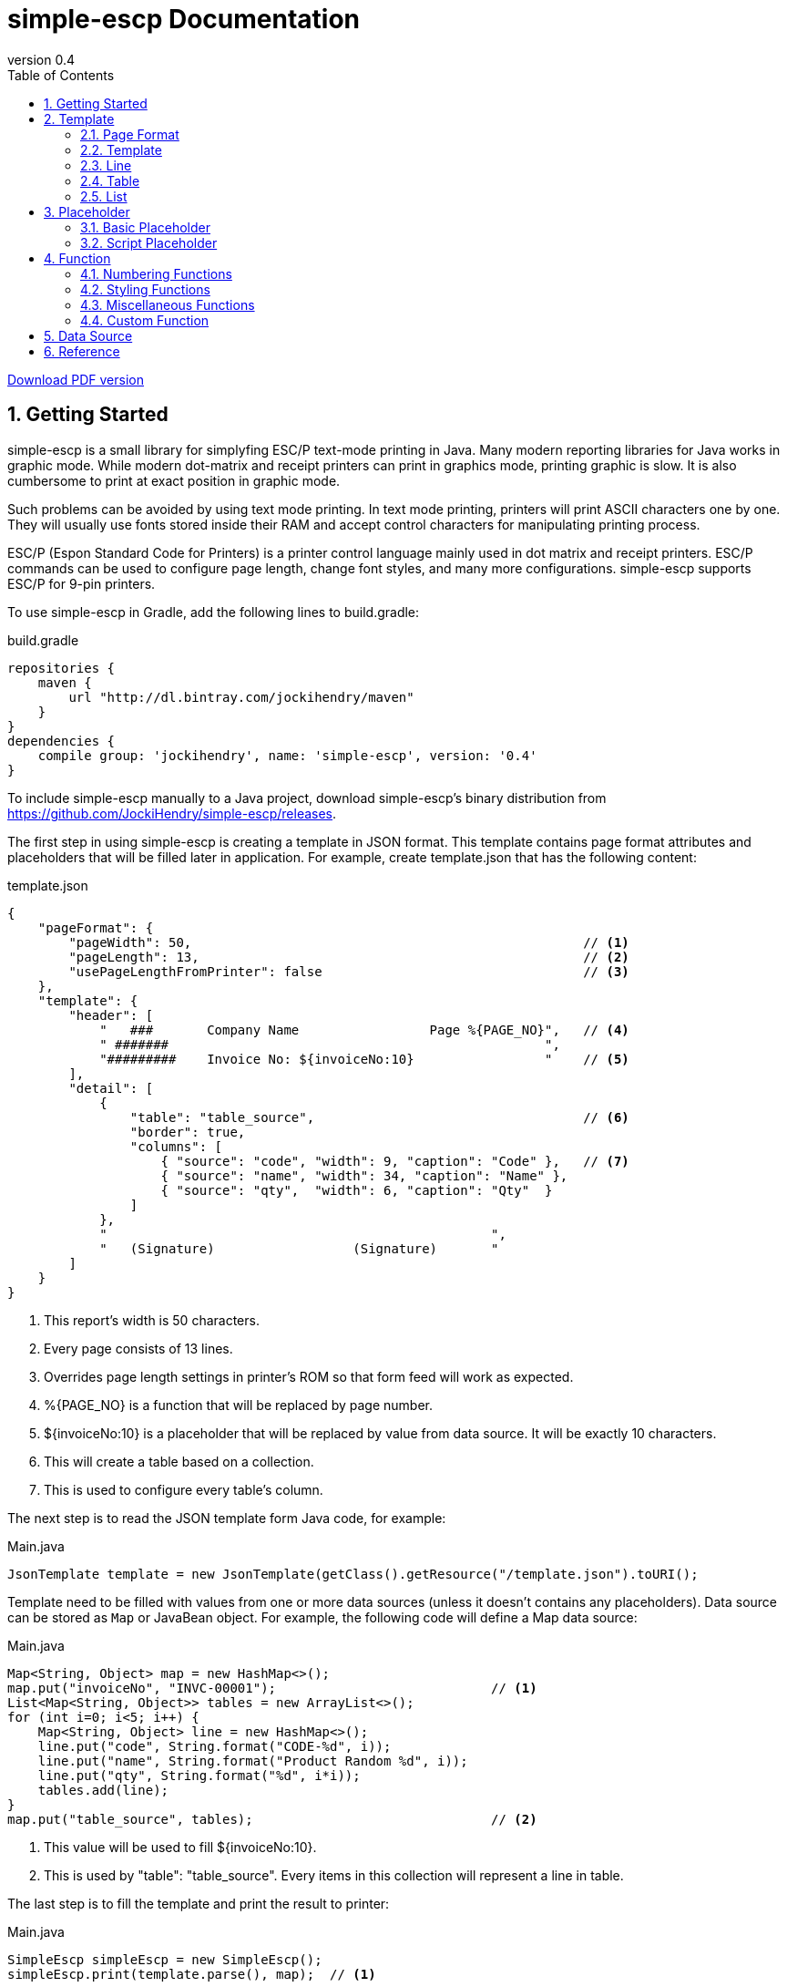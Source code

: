 = simple-escp Documentation
:revnumber: 0.4
:linkcss:
:numbered:
:icons: font
:source-highlighter: coderay
:toc: left

http://jockihendry.github.io/simple-escp/simple-escp-doc.pdf[Download PDF version]

== Getting Started

simple-escp is a small library for simplyfing ESC/P text-mode printing in Java.  Many modern reporting libraries for
Java works in graphic mode.  While modern dot-matrix and receipt printers can print in graphics mode, printing graphic
is slow.  It is also cumbersome to print at exact position in graphic mode.

Such problems can be avoided by using text mode printing.  In text mode printing, printers will print ASCII
characters one by one.  They will usually use fonts stored inside their RAM and accept control characters for
manipulating printing process.

ESC/P (Espon Standard Code for Printers) is a printer control language mainly used in dot matrix and receipt printers.
ESC/P commands can be used to configure page length, change font styles, and many more configurations.
simple-escp supports ESC/P for 9-pin printers.

To use simple-escp in Gradle, add the following lines to +build.gradle+:

[source,groovy]
[subs="verbatim,attributes"]
.build.gradle
----
repositories {
    maven {
        url "http://dl.bintray.com/jockihendry/maven"
    }
}
dependencies {
    compile group: 'jockihendry', name: 'simple-escp', version: '{revnumber}'
}
----

To include simple-escp manually to a Java project, download simple-escp's binary distribution from
https://github.com/JockiHendry/simple-escp/releases.

The first step in using simple-escp is creating a template in JSON format.  This template contains page format
attributes and placeholders that will be filled later in application.  For example, create +template.json+ that has
 the following content:

[source,json]
.template.json
----
{
    "pageFormat": {
        "pageWidth": 50,                                                   // <1>
        "pageLength": 13,                                                  // <2>
        "usePageLengthFromPrinter": false                                  // <3>
    },
    "template": {
        "header": [
            "   ###       Company Name                 Page %{PAGE_NO}",   // <4>
            " #######                                                 ",
            "#########    Invoice No: ${invoiceNo:10}                 "    // <5>
        ],
        "detail": [
            {
                "table": "table_source",                                   // <6>
                "border": true,
                "columns": [
                    { "source": "code", "width": 9, "caption": "Code" },   // <7>
                    { "source": "name", "width": 34, "caption": "Name" },
                    { "source": "qty",  "width": 6, "caption": "Qty"  }
                ]
            },
            "                                                  ",
            "   (Signature)                  (Signature)       "
        ]
    }
}
----
<1> This report's width is 50 characters.
<2> Every page consists of 13 lines.
<3> Overrides page length settings in printer's ROM so that form feed will work as expected.
<4> +%{PAGE_NO}+ is a function that will be replaced by page number.
<5> +${invoiceNo:10}+ is a placeholder that will be replaced by value from data source.  It will be exactly 10 characters.
<6> This will create a table based on a collection.
<7> This is used to configure every table's column.

The next step is to read the JSON template form Java code, for example:

[source,java]
.Main.java
----
JsonTemplate template = new JsonTemplate(getClass().getResource("/template.json").toURI();
----

Template need to be filled with values from one or more data sources (unless it doesn't contains any
placeholders).  Data source can be stored as `Map` or JavaBean object.  For example, the following code
will define a +Map+ data source:

[source,java]
.Main.java
----
Map<String, Object> map = new HashMap<>();
map.put("invoiceNo", "INVC-00001");                            // <1>
List<Map<String, Object>> tables = new ArrayList<>();
for (int i=0; i<5; i++) {
    Map<String, Object> line = new HashMap<>();
    line.put("code", String.format("CODE-%d", i));
    line.put("name", String.format("Product Random %d", i));
    line.put("qty", String.format("%d", i*i));
    tables.add(line);
}
map.put("table_source", tables);                               // <2>
----
<1> This value will be used to fill +${invoiceNo:10}+.
<2> This is used by +"table": "table_source"+.  Every items in this collection will represent a line in table.

The last step is to fill the template and print the result to printer:

[source,java]
.Main.java
----
SimpleEscp simpleEscp = new SimpleEscp();
simpleEscp.print(template.parse(), map);  // <1>
----
<1> Print directly to default printer.

simple-escp has a preview panel that can be used in Swing application to preview the result.  For example, the
following is a complete code that will read a JSON template, fill it with data and displays the result:

[source,java]
.MainFrame.java
----
import simple.escp.Template;
import simple.escp.json.JsonTemplate;
import javax.swing.JFrame;
import java.awt.BorderLayout;
import java.awt.Dimension;
import java.io.IOException;
import java.net.URISyntaxException;
import java.util.ArrayList;
import java.util.HashMap;
import java.util.List;
import java.util.Map;

public class MainFrameTest extends JFrame {

    public MainFrameTest() throws URISyntaxException, IOException {
        super("Preview");

        Template template = new JsonTemplate(Thread.currentThread().
            getContextClassLoader().getResource("report.json").toURI());  // <1>

        Map<String, Object> value = new HashMap<>();                      // <2>
        value.put("invoiceNo", "INVC-00001");
        List<Map<String, Object>> tables = new ArrayList<>();
        for (int i=0; i<5; i++) {
            Map<String, Object> line = new HashMap<>();
            line.put("code", String.format("CODE-%d", i));
            line.put("name", String.format("Product Random %d", i));
            line.put("qty", String.format("%d", i*i));
            tables.add(line);
        }
        value.put("table_source", tables);

        PrintPreviewPane printPreview = new PrintPreviewPane(template,
            value, null);                                                 // <3>
        getContentPane().setLayout(new BorderLayout());
        getContentPane().add(printPreview, BorderLayout.CENTER);          // <4>

        setPreferredSize(new Dimension(500, 500));
        pack();
        setDefaultCloseOperation(JFrame.EXIT_ON_CLOSE);
        setVisible(true);
    }

    public static void main (String[] args) {
        try {
            new MainFrameTest();
        } catch (Exception e) {
            e.printStackTrace();
        }
    }

}
----
<1> Read the JSON template.
<2> Prepare data.
<3> Create a preview panel.
<4> Add the preview panel to this frame.

image::https://cloud.githubusercontent.com/assets/3104399/3528849/699d5c80-0793-11e4-8f92-22299c7eabca.PNG[title="The Preview Panel"]

== Template

JSON template consists of 2 keys: +pageFormat+ and +template+.

=== Page Format

The value of +pageFormat+ must be a JSON object.  The following keys are available for +pageFormat+:

[cols="50,25,25"]
|===
|Key |Value Type |Default Value

|+"autoFormFeed"+
|boolean
|+true+

|+"autoLineFeed"+
|boolean
|+false+

|+"bottomMargin"+
|number
|_undefined_

|+"characterPitch"+
|number, string
|+"10 cpi"+

|+"leftMargin"+
|number
|_undefined_

|+"lineSpacing"+
|string
|+"1/6"+

|+"pageLength"+
|number
|_undefined_

|+"pageWidth"+
|number
|_undefined_

|+"rightMargin"+
|number
|_undefined_

|+"typeface"+
|string
|_undefined_

|+"usePageLengthFromPrinter"+
|boolean
|+true+
|===

Example:

[source,json]
----
{
    "pageFormat": {
        "characterPitch": "5",
        "lineSpacing": "1/8",
        "typeface": "roman"
    }
}
----

Page format can also be created programmatically, for example:

[source,java]
----
PageFormat pageFormat = new PageFormat();
pageFormat.setCharacterPitch("5");
pageFormat.setLineSpacing("1/8");
pageFormat.setTypeface("roman");
----

=== Template

The value of +template+ can be JSON object or JSON array.

If +template+ is a JSON array, every elements of the array is a single line.  The first element of the array is
the first line, the second element is the second line, and so on.  For example, the following +template+ consists of
three lines:

[source,json]
----
{
    "template": ["Line #1", "Line #2", "Line #3"]
}
----

The template above can also be create programmatically by using the following code:

[source,java]
----
Report report = new Report(pageFormat, null, null);
report.append(new TextLine("Line #1"), false);
report.append(new TextLine("Line #2"), false);
report.append(new TextLine("Line #3"), false);
----

If +template+ is a JSON object, every members of the object represents a report section.  The following keys are
 available for +template+:

[cols="30,70"]
|===
|Key | Description

|+"detail"+
|Put the content of the report in this section.

|+"firstPage"+
|This section will be displayed as the first page of the report.

|+"footer"+
|This section will be added at the bottom of every page in +"detail"+ section.

|+"header"+
|This section will be added at the top of every page in +"detail"+ section.

|+"lastPage"+
|This section will be displayed as the last page of the report.
|===

All sections must have a JSON array as value.  Every elements of the array is a single line in that section.  Example:

[source,json]
----
{
    "template": {
        "firstPage": ["First page only."],
        "header": ["Header line #1", "Header line #2"],
        "detail": [
            "First line of detail",
            "Second line of detail"
        ],
        "footer": ["The footer."],
        "lastPage": ["Last page only."]
    }
}
----

The template above can also be create programmatically by using the following code:

[source,java]
----
TextLine[] firstPage = new TextLine[] { new TextLine("First page only.") };
TextLine[] lastPage = new TextLine[] { new TextLine("Last page only.") };
TextLine[] header = new TextLine[] {
    new TextLine("Header line #1"),
    new TextLine("Header line #2")
};
TextLine[] footer = new TextLine[] { new TextLine("The footer.") };
Report report = new Report(pageFormat, header, footer);
report.appendSinglePage(firstPage, true);
report.append(new TextLine("First line of detail"), false);
report.append(new TextLine("Second line of detail"), false);
report.appendSinglePage(lastPage, true);
----

=== Line

+template+ and all sections accept an array that represent lines.  The elements inside this array should be a string or
JSON object.  String will be converted to +TextLine+.  All +TextLine+ may contains placeholders and/or functions.
JSON object will be converted to either +TableLine+ or +ListLine+ depending on their keys.

[TIP]
====
+detail+ section allows mixing multiple +TextLine+, +TableLine+ and +ListLine+ in any position inside the array.
====

=== Table

Table is a JSON object that contains +table+ key.  The value for +table+ is script placeholder that must be evaluated
to +Collection+.  All valid keys for table are:

[cols="1,1,1,3"]
|===
|Key |Value Type |Required| Description

|+"border"+
| boolean
|
|If +true+, simple-escp will add CP437 border to this table. Default value is +false+.

|+"columns"+
| array
|icon:check[role="green"]
| The columns for this table.

|+"table"+
| string
|icon:check[role="green"]
|A script that should return +Collection+ as the content of this table.
|===

Every element in +columns+ array is a JSON object.  The valid keys for this JSON object are:

[cols="1,1,1,3"]
|===
|Key |Value Type | Required | Description

|+"caption"+
|string
|
|The column name.  Default value is the same as value of +"source"+.

|+"source"+
|string
|icon:check[role="green"]
|A script that will be executed for members of Collection to return the value for this column.

|+"width"+
|number
|icon:check[role="green"]
|Width of this column in number of characters.

|+"wrap"+
|boolean
|
|If +true+, value that exceeds column's width will be advanced to next line. Default value is +false+.
|===

Example of table in JSON template:

[source,json]
----
{
    "pageFormat": {
        "pageLength": 10
    },
    "template": [
        "This is a text line",                                          //<1>
        {                                                               //<2>
            "table": "persons",
            "columns": [
                { "source": "firstName", "width": 10, "wrap": true },
                { "source": "lastName", "width": 20 },
                { "source": "nickname", "width": 10 }
            ]
        },
        "This is a text line"                                           //<3>
    ]
}
----
<1> A normal text line that will be displayed before the table.
<2> Table is a JSON object that have +"table"+ as key.
<3> A normal text line that will be displayed after the table.

If table can't fit in one page, following pages that display the rest of table will have column's name and
full border (if border is enabled).

[TIP]
====
A report can have more than one table.
====

The +source+ key in table's column can have the following predefined value:

[cols="1,1,3"]
|===
|Key |Value Type | Description

|+"col"+
|number
|The column number for current column, starting from +1+ for the first column.

|+"row"+
|number
|The row number for current row, starting from +1+ for the first row.
|===

For example:

[source,json]
----
{
    "pageFormat": {
        "pageLength": 10
    },
    "template": [
        {
            "table": "persons",
            "columns": [
                { "source": "row", "width": 4, "caption": "No" },       //<1>
                { "source": "firstName", "width": 10, "wrap": true }
            ]
        }
    ]
}
----
<1> +"row"+ will be evaluated to the current row number.

=== List

Like table, list is also used to display collection.  The difference is list doesn't have columnar layout.  It can
 be treated as a collection of similiar lines.  All valid keys for list are:

[cols="1,1,1,3"]
|===
|Key |Value Type |Required| Description

|+"footer"+
|array
|
| Footer that will be displayed in the end of each page if list spans multiple pages.

|+"header"+
|array
|
| Header that will be displayed in the beginning of each page if list spans multiple pages.

|+"line"+
|string
|icon:check[role="green"]
|Text line that will be used to evaluate every lines of this list.

|+"list"+
|string
|icon:check[role="green"]
|A script that should return +Collection+ as the content of this list.
|===

Example of list in JSON template:

[source,json]
----
{
    "pageFormat": {
        "pageLength": 10
    },
    "template": [
        "This is a text line",                                     //<1>
        {                                                          //<2>
            "list": "persons",
            "line": "${firstName} ${lastname} or ${nickname}",
            "header": [ "List of persons:" ]
        },
        "This is a text line"                                      //<3>
    ]
}
----
<1> A normal text line that will be displayed before the list.
<2> List is a JSON object that have +"list"+ as key.
<3> A normal text line that will be displayed after the list.

== Placeholder

All text lines may contain a placeholder in form of +${...}+.  Placeholders will be substituted by values from
data sources during filling process.  simple-escp supports two kinds of placeholder: basic placeholder and script
placeholder.

All placeholders supports common configurations.  In basic placeholder, the common configurations are separated by
+:+ such as +${name:10:left}+.  In script placeholder, they are separated by +::+ such as +{{firstName + " " + lastName::10::left}}+.

The following is list of available configurations for placeholder:

[cols="1,2,3"]
|===
|Type |Possible Value |Description

|Aggregation
|+sum+, +count+
|Can be used only in collection that contains number.

|Alignment
|+left+, +right+, +center+
|Determine the alignment of value if number of characters is less than width.

|Format
|+number+, +integer+, +currency+, +date_full+, +date_long+, +date_medium+, +date_short+
|Format the value based on the specified formatter.

|Width
|Number
|The number of characters for value.  If number of characters is less than this number, value will be filled by spaces.  If number of characters is more than this number, value will be truncated.
|===

The configurations can be in any orders.  For example, +${name:20:left}+ is equals to +${name:left:20}+.

=== Basic Placeholder

Basic placeholder is defined by using the following syntax: +${...}+.

The content of basic placeholder is simply a string that refers to a member of data source.  For example, +${name}+
will refer to +map.get("name")+ if the data source is a map or +object.getName()+ if the data source is a JavaBean
object.

For JavaBean object data source, basic placeholder supports nested attributes.  For example, +${name.firstName}+ will
refer to +object.getName().getFirstName()+.  Basic placeholder also supports method call by prepending the method's name
 with +@+.  For example, +${@fullName}+ will refer to +object.fullName()+.

Example:

[source,json]
----
{
    "pageFormat": {
        "pageLength": 10
    },
    "template": [
        "First name  :  ${firstName:20}",
        "Last name   :  ${lastName:20}",
        "Address 1   :  ${address.line1:20}",
        "Address 2   :  ${address.line2:20}",
        "Total       :  ${@total:20:currency}"
    ]
}
----

=== Script Placeholder

Script placeholder is defined by using the following syntax: +{{...}}+.

The content of script placeholder will be evaluated by script engine. simple-escp uses JSR 223: Scripting for the
Java Platform API to evaluates the content of script placeholder.  If Groovy script engine is available, simple-escp
will use it.  Otherwise simple-escp will use the default JavaScript engine bundled in JDK.

Script can refer to any members of data source by their name.  Script may use special variable +bean+ to refer to
JavaBean data source if it is available.

Example:

[source,json]
----
{
    "template": [
        "First name  :  {{ firstName :: 20 }}",
        "Last name   :  {{ lastName :: 20 }}",
        "Address 1   :  {{ address.getLine1() :: 20 }}",
        "Address 2   :  {{ address.getLine2() :: 20 }}",
        "Total       :  {{ bean.total() :: 20 :: currency}}"
    ]
}
----

User can also add custom variables to script's engine context, for example:

[source,java]
----
FillJob job = new FillJob(report, dataSource);
job.addScriptVariable("prefix", "Mr");           //<1>
String result = job.fill();
----
<1> Can be used in script placeholder, for example:  +{{prefix + " " + firstName}}+

== Function

To call function in text lines, use the following syntax: +%{...}+.

=== Numbering Functions

The following is list of functions that return number.

[cols="30,30,40"]
|===
|Name |Example |Description

|GLOBAL_LINE_NO
|+%{GLOBAL_LINE_NO}+
|Return the current global line number.

|INC
|+%{INC A}+, +%{INC B}+
|Create a global number variable that start from +1+ and return its value.  The subsequent invocations of this function will increase the variable by +1+.

|LINE_NO
|+%{LINE_NO}+
|Return the current line number.  Line number will reset to +1+ when encountering a new page.

|PAGE_NO
|+%{PAGE_NO}+
|Return the current page number.
|===

Example:

[source,json]
----
{
    "template": {
        "header": ["Page %{PAGE_NO}"],
        "detail": [
            "%{LINE_NO} This is the content."
        ]
    }
}
----

=== Styling Functions

Styling functions are used to generate ESC/P codes to change font style for a portion of text.  They are commonly used
in form of +%{...} text %{...}+.

The following is list of functions used for changing font style:

[cols="20,50,30"]
|===
|Name |Example |Description

|BOLD
|+%{BOLD}text{%BOLD}+
|Bold font style.

|DOUBLE
|+%{DOUBLE}text{%DOUBLE}+
|Double-strike font style.

|ITALIC
|+%{ITALIC}text{%ITALIC}+
|Italic font style.

|SUB
|+%{SUB}text{%SUB}+
|Subscript font style.

|SUP
|+%{SUP}text{%SUP}+
|Superscript font style.

|UNDERLINE
|+%{UNDERLINE}text%{UNDERLINE}+
|Underline font style.
|===

Example:

[source,json]
----
{
    "template": {
        "detail": [
            "%{BOLD}bold text{%BOLD} and %{ITALIC}italic text{%ITALIC}."
        ]
    }
}
----

=== Miscellaneous Functions

To generate an ASCII character, call function with ASCII number.  For example:

[source,json]
----
{
    "template": {
        "detail": [
            "%{176} %{177} %{178}"
        ]
    }
}
----

ASCII function can also be used to repeat characters.  For example:

[source,json]
----
{
    "template": {
        "detail": [
            "%{177 R10}."    <1>
        ]
    }
}
----
<1> Create 10 characters that consist of ASCII character 177.

=== Custom Function

User can also create custom functions by extending +Function+ class.  The following is an example of custom function:

[source,java]
----
public class CustomFunction extends Function {

    public CustomFunction() {
        super("%\\{\\s*(MY_CUSTOM)\\s*\\}");                                          //<1>
    }

    @Override
    public String process(Matcher matcher, Report report, Page page, Line line) {
        return "MyCustomResult";                                                      //<2>
    }

    @Override
    public void reset() {
        // do nothing
    }

}
----
<1> This function will replace all occurences of +%{MY_CUSTOM}+.
<2> It always return +MyCustomResult+.

To make simple-escp recognize this function , it must be added to `FillJob` by using code such as:

[source,java]
----
CustomFunction customFunction = new CustomFunction();
FillJob.addFunction(customFunction);                   //<1>
----
<1> +customFunction+ will be available globally.

== Data Source

In simple-escp, a data source is an implementation of +DataSource+.  By default, simple-escp shipped
with two default implementation: +MapDataSource+ to retrieve value from Map and +BeanDataSource+ to retrieve value
from JavaBean object.

The following code shows how to create data source:

[source,java]
----
MapDataSource mapDataSource = new MapDataSource(map);
BeanDataSource beanDataSource = new BeanDataSource(bean);
FillJob fillWithMap = new FillJob(report, mapDataSource);
FillJob fillWithBean = new FillJob(report, beanDataSource);
FillJob fillMultipleSources = new FillJob(report,
    new DataSource[]{mapDataSource, beanDataSource});
----

User can also directly create +DataSource+ from Map or JavaBean object by using +DataSources+ factory, for example:

[source,java]
----
FillJob fillWithMap = new FillJob(report, DataSources.from(map));
FillJob fillWithMap = new FillJob(report, DataSources.from(bean));
FillJob fillMultipleSources = new FillJob(report, DataSources.from(map, bean));
----

== Reference

* Source code: https://github.com/JockiHendry/simple-escp
* Javadoc: http://jockihendry.github.io/simple-escp/javadoc/index.html
